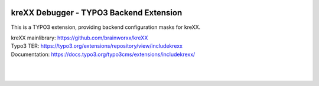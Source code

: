 .. figure:: https://cloud.githubusercontent.com/assets/11192910/15507768/3a5c86b6-21cd-11e6-8309-614e3afbe63c.png

========================================
kreXX Debugger - TYPO3 Backend Extension
========================================

This is a TYPO3 extension, providing backend configuration masks for kreXX.

| kreXX mainlibrary: https://github.com/brainworxx/kreXX
| Typo3 TER: https://typo3.org/extensions/repository/view/includekrexx
| Documentation: https://docs.typo3.org/typo3cms/extensions/includekrexx/
|
|

.. figure:: https://cloud.githubusercontent.com/assets/11192910/15530616/cb04ad0a-2255-11e6-8d9b-f26dcfcc1e7c.png
